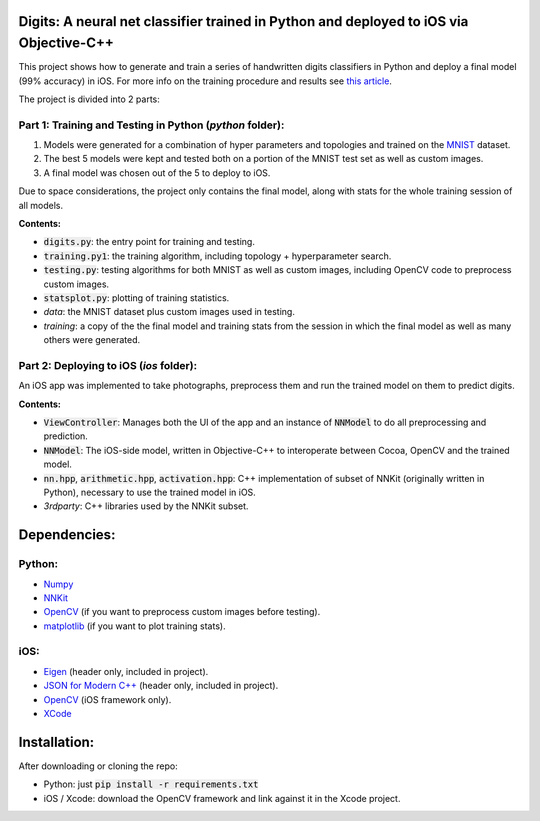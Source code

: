 Digits: A neural net classifier trained in Python and deployed to iOS via Objective-C++
=======================================================================================

This project shows how to generate and train a series of handwritten digits classifiers in Python and deploy a final model (99% accuracy) in iOS.
For more info on the training procedure and results see `this article <https://0xfede.io/2018/05/15/digits.html>`_.

The project is divided into 2 parts:

Part 1: Training and Testing in Python (*python* folder):
---------------------------------------------------------
1. Models were generated for a combination of hyper parameters and topologies and trained on the `MNIST <http://yann.lecun.com/exdb/mnist/>`_ dataset.
2. The best 5 models were kept and tested both on a portion of the MNIST test set as well as custom images.
3. A final model was chosen out of the 5 to deploy to iOS.

Due to space considerations, the project only contains the final model, along with stats for the whole training session of all models.

**Contents:**

- :code:`digits.py`: the entry point for training and testing.
- :code:`training.py1`: the training algorithm, including topology + hyperparameter search.
- :code:`testing.py`: testing algorithms for both MNIST as well as custom images, including OpenCV code to preprocess custom images.
- :code:`statsplot.py`: plotting of training statistics.
- *data*: the MNIST dataset plus custom images used in testing.
- *training*: a copy of the the final model and training stats from the session in which the final model as well as many others were generated.


Part 2: Deploying to iOS (*ios* folder):
-----------------------------------------
An iOS app was implemented to take photographs, preprocess them and run the trained model on them to predict digits.

**Contents:**

- :code:`ViewController`: Manages both the UI of the app and an instance of :code:`NNModel` to do all preprocessing and prediction.
- :code:`NNModel`: The iOS-side model, written in Objective-C++ to interoperate between Cocoa, OpenCV and the trained model.
- :code:`nn.hpp`, :code:`arithmetic.hpp`, :code:`activation.hpp`: C++ implementation of subset of NNKit (originally written in Python), necessary to use the trained model in iOS.
- *3rdparty*: C++ libraries used by the NNKit subset.


Dependencies:
=============

Python:
-------
* `Numpy <http://www.numpy.org>`_
* `NNKit <https://github.com/saldavonschwartz/nnkit>`_
* `OpenCV <https://opencv.org>`_ (if you want to preprocess custom images before testing).
* `matplotlib <www.apple.com>`_ (if you want to plot training stats).

iOS:
----
* `Eigen <http://eigen.tuxfamily.org/index.php?title=Main_Page>`_ (header only, included in project).
* `JSON for Modern C++ <https://github.com/nlohmann/json>`_ (header only, included in project).
* `OpenCV <https://opencv.org>`_ (iOS framework only).
* `XCode <https://developer.apple.com/xcode/>`_

Installation:
=============
After downloading or cloning the repo:

* Python: just :code:`pip install -r requirements.txt`
* iOS / Xcode: download the OpenCV framework and link against it in the Xcode project.
